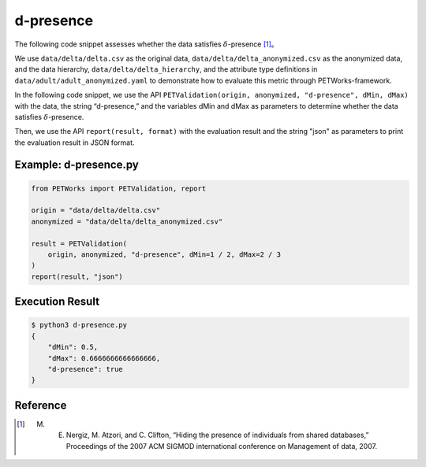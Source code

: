 +++++++++++++++++++++++++++++++++++++++
d-presence
+++++++++++++++++++++++++++++++++++++++

The following code snippet assesses whether the data satisfies :math:`\delta`-presence [1]_。

We use ``data/delta/delta.csv`` as the original data, ``data/delta/delta_anonymized.csv`` as the anonymized data, and the data hierarchy, ``data/delta/delta_hierarchy``, and the attribute type definitions in ``data/adult/adult_anonymized.yaml`` to demonstrate how to evaluate this metric through PETWorks-framework.

In the following code snippet, we use the API ``PETValidation(origin, anonymized, "d-presence", dMin, dMax)`` with the data, the string “d-presence,” and the variables dMin and dMax as parameters to determine whether the data satisfies :math:`\delta`-presence.

Then, we use the API ``report(result, format)`` with the evaluation result and the string "json" as parameters to print the evaluation result in JSON format.

Example: d-presence.py
-------------------------

.. code-block:: python

    from PETWorks import PETValidation, report

    origin = "data/delta/delta.csv"
    anonymized = "data/delta/delta_anonymized.csv"

    result = PETValidation(
        origin, anonymized, "d-presence", dMin=1 / 2, dMax=2 / 3
    )
    report(result, "json")


Execution Result
------------------

.. code-block:: text
    
    $ python3 d-presence.py
    {
        "dMin": 0.5,
        "dMax": 0.6666666666666666,
        "d-presence": true
    }


Reference
---------
.. [1] M. E. Nergiz, M. Atzori, and C. Clifton, “Hiding the presence of individuals from shared databases,” Proceedings of the 2007 ACM SIGMOD international conference on Management of data, 2007. 

